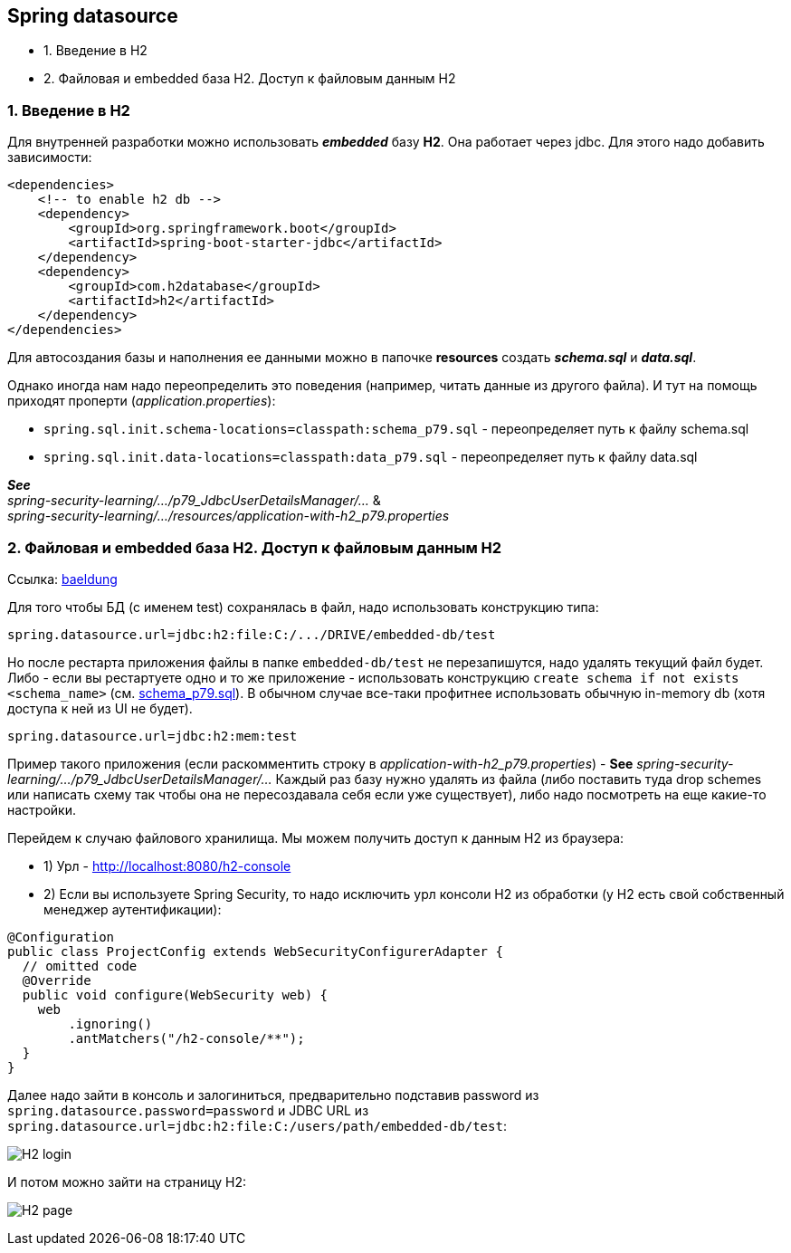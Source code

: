 == Spring datasource

- 1. Введение в H2
- 2. Файловая и embedded база H2. Доступ к файловым данным H2

=== 1. Введение в H2

Для внутренней разработки можно использовать *_embedded_* базу *H2*. Она работает через jdbc. Для этого надо добавить зависимости:

[source, xml]
----
<dependencies>
    <!-- to enable h2 db -->
    <dependency>
        <groupId>org.springframework.boot</groupId>
        <artifactId>spring-boot-starter-jdbc</artifactId>
    </dependency>
    <dependency>
        <groupId>com.h2database</groupId>
        <artifactId>h2</artifactId>
    </dependency>
</dependencies>
----

Для автосоздания базы и наполнения ее данными можно в папочке *resources* создать *_schema.sql_* и *_data.sql_*.

Однако иногда нам надо переопределить это поведения (например, читать данные из другого файла). И тут на помощь приходят проперти (_application.properties_):

- `spring.sql.init.schema-locations=classpath:schema_p79.sql` - переопределяет путь к файлу schema.sql
- `spring.sql.init.data-locations=classpath:data_p79.sql` - переопределяет путь к файлу data.sql

*_See_* +
_spring-security-learning/.../p79_JdbcUserDetailsManager/..._ & +
_spring-security-learning/.../resources/application-with-h2_p79.properties_

=== 2. Файловая и embedded база H2. Доступ к файловым данным H2

Ссылка: link:https://www.baeldung.com/spring-boot-h2-database[baeldung]

Для того чтобы БД (c именем test) сохранялась в файл, надо использовать конструкцию типа:
----
spring.datasource.url=jdbc:h2:file:C:/.../DRIVE/embedded-db/test
----
Но после рестарта приложения файлы в папке `embedded-db/test` не перезапишутся, надо удалять текущий файл будет. Либо - если вы рестартуете одно и то же приложение - использовать конструкцию `create schema if not exists <schema_name>` (cм. link:../../spring-security-learning/src/main/resources/schema_p79.sql[schema_p79.sql]). В обычном случае все-таки профитнее использовать обычную in-memory db (хотя доступа к ней из UI не будет).
----
spring.datasource.url=jdbc:h2:mem:test
----

Пример такого приложения (если раскомментить строку в _application-with-h2_p79.properties_) - *See* _spring-security-learning/.../p79_JdbcUserDetailsManager/..._ Каждый раз базу нужно удалять из файла (либо поставить туда drop schemes или написать схему так чтобы она не пересоздавала себя если уже существует), либо надо посмотреть на еще какие-то настройки.

Перейдем к случаю файлового хранилища. Мы можем получить доступ к данным H2 из браузера:

- 1) Урл - http://localhost:8080/h2-console
- 2) Если вы используете Spring Security, то надо исключить урл консоли H2 из обработки (у H2 есть свой собственный менеджер аутентификации):

[source, java]
----
@Configuration
public class ProjectConfig extends WebSecurityConfigurerAdapter {
  // omitted code
  @Override
  public void configure(WebSecurity web) {
    web
        .ignoring()
        .antMatchers("/h2-console/**");
  }
}
----

Далее надо зайти в консоль и залогиниться, предварительно подставив password из `spring.datasource.password=password` и JDBC URL из `spring.datasource.url=jdbc:h2:file:C:/users/path/embedded-db/test`:

image:img/H2_login.png[]

И потом можно зайти на страницу H2:

image:img/H2_page.png[]
